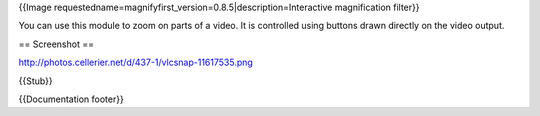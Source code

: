 {{Image requestedname=magnifyfirst_version=0.8.5|description=Interactive
magnification filter}}

You can use this module to zoom on parts of a video. It is controlled
using buttons drawn directly on the video output.

== Screenshot ==

http://photos.cellerier.net/d/437-1/vlcsnap-11617535.png

{{Stub}}

{{Documentation footer}}
